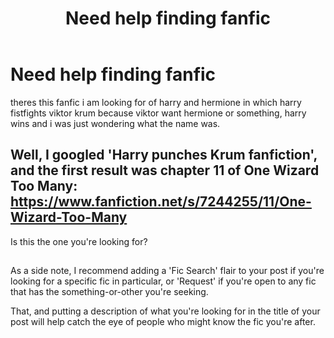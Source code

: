 #+TITLE: Need help finding fanfic

* Need help finding fanfic
:PROPERTIES:
:Author: ThisFatKid
:Score: 1
:DateUnix: 1517704238.0
:DateShort: 2018-Feb-04
:END:
theres this fanfic i am looking for of harry and hermione in which harry fistfights viktor krum because viktor want hermione or something, harry wins and i was just wondering what the name was.


** Well, I googled 'Harry punches Krum fanfiction', and the first result was chapter 11 of One Wizard Too Many: [[https://www.fanfiction.net/s/7244255/11/One-Wizard-Too-Many]]

Is this the one you're looking for?

** 
   :PROPERTIES:
   :CUSTOM_ID: section
   :END:
As a side note, I recommend adding a 'Fic Search' flair to your post if you're looking for a specific fic in particular, or 'Request' if you're open to any fic that has the something-or-other you're seeking.

That, and putting a description of what you're looking for in the title of your post will help catch the eye of people who might know the fic you're after.
:PROPERTIES:
:Author: Avaday_Daydream
:Score: 3
:DateUnix: 1517708133.0
:DateShort: 2018-Feb-04
:END:
